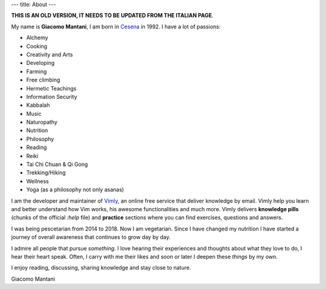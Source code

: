 ---
title: About
---

.. check http://stackoverflow.com/questions/6518788/rest-strikethrough
.. role:: strike
.. role:: right

.. contents::
    :depth: 2

**THIS IS AN OLD VERSION, IT NEEDS TO BE UPDATED FROM THE ITALIAN PAGE**.

My name is **Giacomo Mantani**, I am born in `Cesena
<https://en.wikipedia.org/wiki/Cesena>`_ in 1992. I have a lot of passions:

.. * :strike:`Parkour`
.. * :strike:`Skateboarding`
.. * :strike:`Tuning (car)`
.. * :strike:`Utras Cesena`
.. * :strike:`Street Workout`

* Alchemy
* Cooking
* Creativity and Arts
* Developing
* Farming
* Free climbing
* Hermetic Teachings
* Information Security
* Kabbalah
* Music
* Naturopathy
* Nutrition
* Philosophy
* Reading
* Reiki
* Tai Chi Chuan & Qi Gong
* Trekking/Hiking
* Wellness
* Yoga (as a philosophy not only asanas)

I am the developer and maintainer of `Vimly <http://vimly.info>`_, an online
free service that deliver knowledge by email. Vimly help you learn and better
understand how Vim works, his awesome functionalities and much more. Vimly
delivers **knowledge pills** (chunks of the official `:help` file) and
**practice** sections where you can find exercises, questions and answers.

I was being pescetarian from 2014 to 2018. Now I am vegetarian. Since I have
changed my nutrition I have started a journey of overall awareness that
continues to grow day by day.

I admire all people that pursue *something*. I love hearing their experiences
and thoughts about what they love to do, I hear their heart speak. Often, I
carry with me their likes and soon or later I deepen these *things* by my own.

I enjoy reading, discussing, sharing knowledge and stay close to nature.

:right:`Giacomo Mantani`
